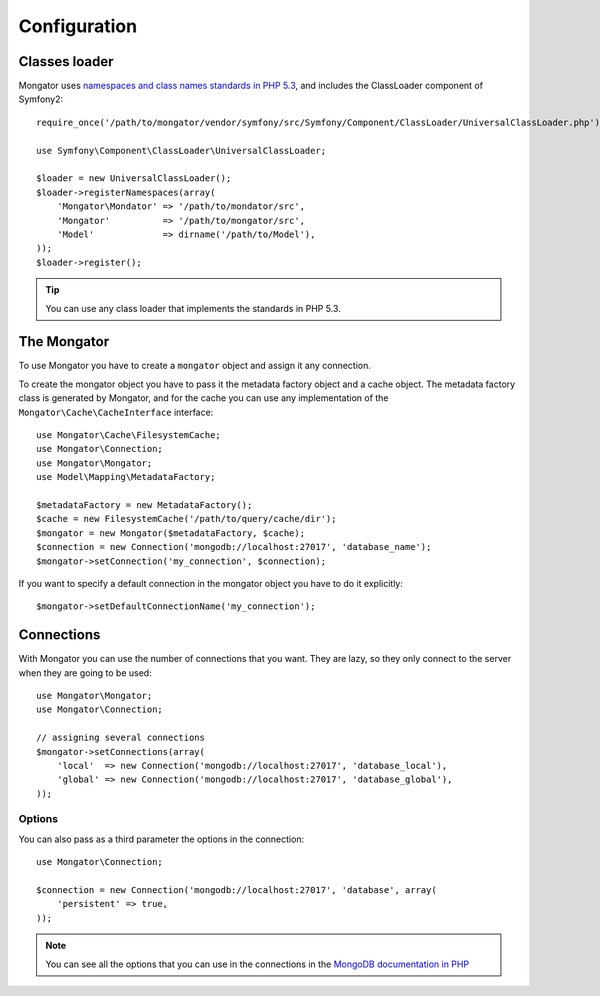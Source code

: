 Configuration
=============

Classes loader
--------------

Mongator uses `namespaces and class names standards in PHP 5.3`_,
and includes the ClassLoader component of Symfony2::

    require_once('/path/to/mongator/vendor/symfony/src/Symfony/Component/ClassLoader/UniversalClassLoader.php');

    use Symfony\Component\ClassLoader\UniversalClassLoader;

    $loader = new UniversalClassLoader();
    $loader->registerNamespaces(array(
        'Mongator\Mondator' => '/path/to/mondator/src',
        'Mongator'          => '/path/to/mongator/src',
        'Model'             => dirname('/path/to/Model'),
    ));
    $loader->register();

.. tip::
  You can use any class loader that implements the standards in PHP 5.3.

The Mongator
------------

To use Mongator you have to create a ``mongator`` object and assign it any
connection.

To create the mongator object you have to pass it the metadata factory object
and a cache object. The metadata factory class is generated by Mongator, and
for the cache you can use any implementation of the
``Mongator\Cache\CacheInterface`` interface::

    use Mongator\Cache\FilesystemCache;
    use Mongator\Connection;
    use Mongator\Mongator;
    use Model\Mapping\MetadataFactory;

    $metadataFactory = new MetadataFactory();
    $cache = new FilesystemCache('/path/to/query/cache/dir');
    $mongator = new Mongator($metadataFactory, $cache);
    $connection = new Connection('mongodb://localhost:27017', 'database_name');
    $mongator->setConnection('my_connection', $connection);

If you want to specify a default connection in the mongator object you have to
do it explicitly::

    $mongator->setDefaultConnectionName('my_connection');

Connections
-----------

With Mongator you can use the number of connections that you want. They are
lazy, so they only connect to the server when they are going to be used::

    use Mongator\Mongator;
    use Mongator\Connection;

    // assigning several connections
    $mongator->setConnections(array(
        'local'  => new Connection('mongodb://localhost:27017', 'database_local'),
        'global' => new Connection('mongodb://localhost:27017', 'database_global'),
    ));

Options
^^^^^^^

You can also pass as a third parameter the options in the connection::

    use Mongator\Connection;

    $connection = new Connection('mongodb://localhost:27017', 'database', array(
        'persistent' => true,
    ));

.. note::
  You can see all the options that you can use in the connections in the
  `MongoDB documentation in PHP`_

.. _namespaces and class names standards in PHP 5.3: http://groups.google.com/group/php-standards/web/psr-0-final-proposal
.. _MongoDB documentation in PHP: http://www.php.net/manual/en/mongo.construct.php
